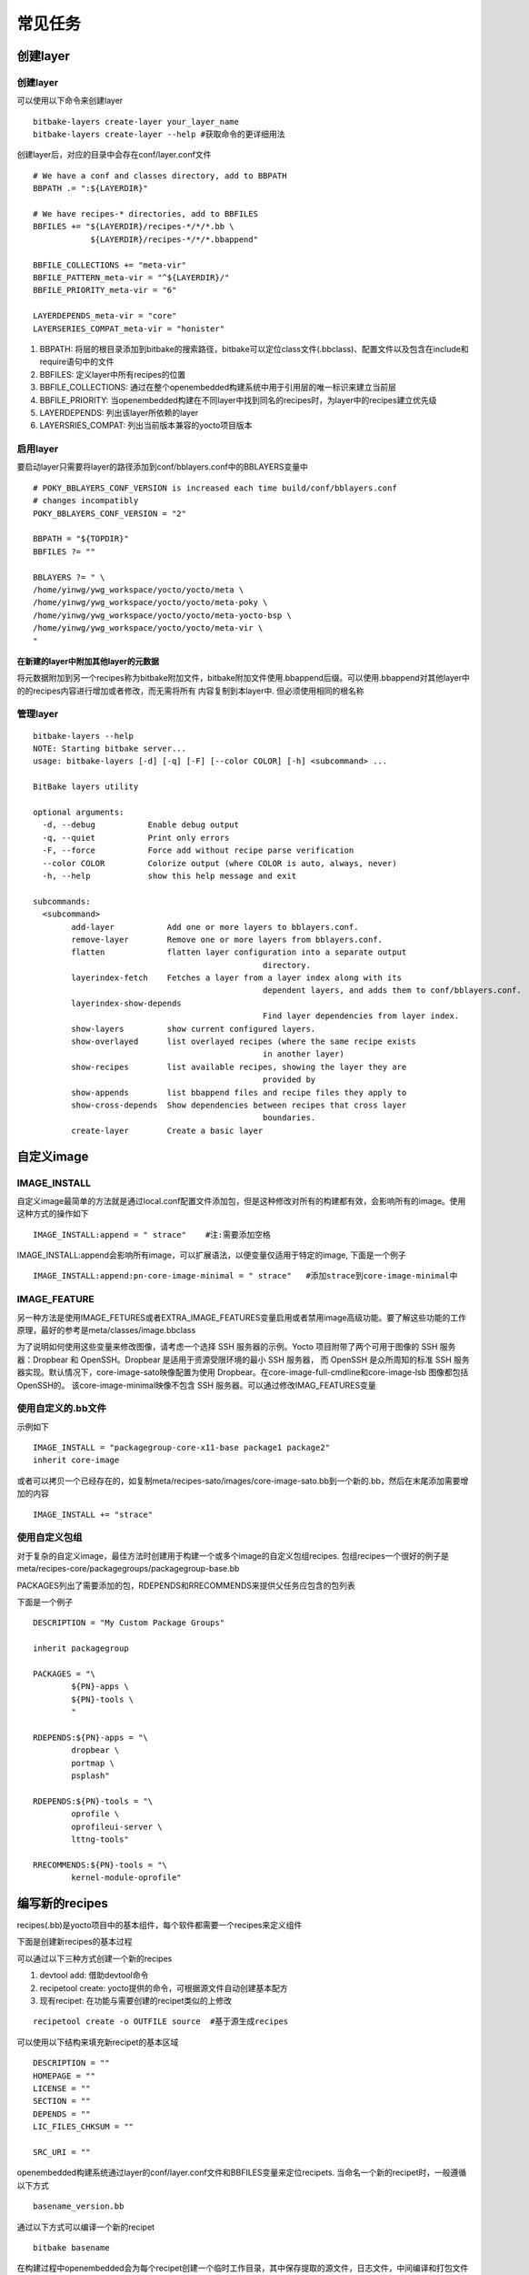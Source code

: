 常见任务
===========

创建layer
----------

创建layer
^^^^^^^^^^

可以使用以下命令来创建layer

::

    bitbake-layers create-layer your_layer_name
    bitbake-layers create-layer --help #获取命令的更详细用法

创建layer后，对应的目录中会存在conf/layer.conf文件

::

    # We have a conf and classes directory, add to BBPATH
    BBPATH .= ":${LAYERDIR}"

    # We have recipes-* directories, add to BBFILES
    BBFILES += "${LAYERDIR}/recipes-*/*/*.bb \
                ${LAYERDIR}/recipes-*/*/*.bbappend"

    BBFILE_COLLECTIONS += "meta-vir"
    BBFILE_PATTERN_meta-vir = "^${LAYERDIR}/"
    BBFILE_PRIORITY_meta-vir = "6"

    LAYERDEPENDS_meta-vir = "core"
    LAYERSERIES_COMPAT_meta-vir = "honister"


1) BBPATH: 将层的根目录添加到bitbake的搜索路径，bitbake可以定位class文件(.bbclass)、配置文件以及包含在include和require语句中的文件
2) BBFILES: 定义layer中所有recipes的位置
3) BBFILE_COLLECTIONS: 通过在整个openembedded构建系统中用于引用层的唯一标识来建立当前层
4) BBFILE_PRIORITY: 当openembedded构建在不同layer中找到同名的recipes时，为layer中的recipes建立优先级
5) LAYERDEPENDS: 列出该layer所依赖的layer
6) LAYERSRIES_COMPAT: 列出当前版本兼容的yocto项目版本

启用layer
^^^^^^^^^^^

要启动layer只需要将layer的路径添加到conf/bblayers.conf中的BBLAYERS变量中

::

    # POKY_BBLAYERS_CONF_VERSION is increased each time build/conf/bblayers.conf
    # changes incompatibly
    POKY_BBLAYERS_CONF_VERSION = "2"

    BBPATH = "${TOPDIR}"
    BBFILES ?= ""

    BBLAYERS ?= " \
    /home/yinwg/ywg_workspace/yocto/yocto/meta \
    /home/yinwg/ywg_workspace/yocto/yocto/meta-poky \
    /home/yinwg/ywg_workspace/yocto/yocto/meta-yocto-bsp \
    /home/yinwg/ywg_workspace/yocto/yocto/meta-vir \
    "

**在新建的layer中附加其他layer的元数据**

将元数据附加到另一个recipes称为bitbake附加文件，bitbake附加文件使用.bbappend后缀。可以使用.bbappend对其他layer中的的recipes内容进行增加或者修改，而无需将所有
内容复制到本layer中. 但必须使用相同的根名称

管理layer
^^^^^^^^^^

::

	bitbake-layers --help
	NOTE: Starting bitbake server...
	usage: bitbake-layers [-d] [-q] [-F] [--color COLOR] [-h] <subcommand> ...

	BitBake layers utility

	optional arguments:
	  -d, --debug           Enable debug output
	  -q, --quiet           Print only errors
	  -F, --force           Force add without recipe parse verification
	  --color COLOR         Colorize output (where COLOR is auto, always, never)
	  -h, --help            show this help message and exit

	subcommands:
	  <subcommand>
		add-layer           Add one or more layers to bblayers.conf.
		remove-layer        Remove one or more layers from bblayers.conf.
		flatten             flatten layer configuration into a separate output
							directory.
		layerindex-fetch    Fetches a layer from a layer index along with its
							dependent layers, and adds them to conf/bblayers.conf.
		layerindex-show-depends
							Find layer dependencies from layer index.
		show-layers         show current configured layers.
		show-overlayed      list overlayed recipes (where the same recipe exists
							in another layer)
		show-recipes        list available recipes, showing the layer they are
							provided by
		show-appends        list bbappend files and recipe files they apply to
		show-cross-depends  Show dependencies between recipes that cross layer
							boundaries.
		create-layer        Create a basic layer


自定义image
--------------

IMAGE_INSTALL
^^^^^^^^^^^^^^^

自定义image最简单的方法就是通过local.conf配置文件添加包，但是这种修改对所有的构建都有效，会影响所有的image。使用这种方式的操作如下

:: 

    IMAGE_INSTALL:append = " strace"    #注:需要添加空格


IMAGE_INSTALL:append会影响所有image，可以扩展语法，以便变量仅适用于特定的image, 下面是一个例子

::

    IMAGE_INSTALL:append:pn-core-image-minimal = " strace"   #添加strace到core-image-minimal中


IMAGE_FEATURE
^^^^^^^^^^^^^^^^^

另一种方法是使用IMAGE_FETURES或者EXTRA_IMAGE_FEATURES变量启用或者禁用image高级功能。要了解这些功能的工作原理，最好的参考是meta/classes/image.bbclass

为了说明如何使用这些变量来修改图像，请考虑一个选择 SSH 服务器的示例。Yocto 项目附带了两个可用于图像的 SSH 服务器：Dropbear 和 OpenSSH。Dropbear 是适用于资源受限环境的最小 SSH 服务器，
而 OpenSSH 是众所周知的标准 SSH 服务器实现。默认情况下，core-image-sato映像配置为使用 Dropbear。在core-image-full-cmdline和core-image-lsb 图像都包括OpenSSH的。
该core-image-minimal映像不包含 SSH 服务器。可以通过修改IMAG_FEATURES变量


使用自定义的.bb文件
^^^^^^^^^^^^^^^^^^^^

示例如下

::

    IMAGE_INSTALL = "packagegroup-core-x11-base package1 package2"
    inherit core-image

或者可以拷贝一个已经存在的，如复制meta/recipes-sato/images/core-image-sato.bb到一个新的.bb，然后在末尾添加需要增加的内容

::

    IMAGE_INSTALL += "strace"


使用自定义包组
^^^^^^^^^^^^^^^

对于复杂的自定义image，最佳方法时创建用于构建一个或多个image的自定义包组recipes. 包组recipes一个很好的例子是meta/recipes-core/packagegroups/packagegroup-base.bb

PACKAGES列出了需要添加的包，RDEPENDS和RRECOMMENDS来提供父任务应包含的包列表

下面是一个例子

::

	DESCRIPTION = "My Custom Package Groups"

	inherit packagegroup

	PACKAGES = "\
		${PN}-apps \
		${PN}-tools \
		"

	RDEPENDS:${PN}-apps = "\
		dropbear \
		portmap \
		psplash"

	RDEPENDS:${PN}-tools = "\
		oprofile \
		oprofileui-server \
		lttng-tools"

	RRECOMMENDS:${PN}-tools = "\
		kernel-module-oprofile"


编写新的recipes
-----------------

recipes(.bb)是yocto项目中的基本组件，每个软件都需要一个recipes来定义组件

下面是创建新recipes的基本过程

.. image::
    res/recipe-workflow.png


可以通过以下三种方式创建一个新的recipes

1) devtool add: 借助devtool命令
2) recipetool create: yocto提供的命令，可根据源文件自动创建基本配方
3) 现有recipet: 在功能与需要创建的recipet类似的上修改

::

    recipetool create -o OUTFILE source  #基于源生成recipes


可以使用以下结构来填充新recipet的基本区域

::

    DESCRIPTION = ""
    HOMEPAGE = ""
    LICENSE = ""
    SECTION = ""
    DEPENDS = ""
    LIC_FILES_CHKSUM = ""

    SRC_URI = ""

openembedded构建系统通过layer的conf/layer.conf文件和BBFILES变量来定位recipets. 当命名一个新的recipet时，一般遵循以下方式

::

    basename_version.bb


通过以下方式可以编译一个新的recipet

::

    bitbake basename

在构建过程中openembedded会为每个recipet创建一个临时工作目录，其中保存提取的源文件，日志文件，中间编译和打包文件等。每个recipet临时工作路径取决于
构建它的上下文，找到此路径的最快方法就是运行以下命令


::

    bitbake -e basename | grep ^WORKDIR=


**do_fetch**


下面是tarball和git源的例子

::

    #git的方式获取源文件
    SRCREV = "d6918c8832793b4205ed3bfede78c2f915c23385"

    PR = "r6"
    PV = "1.0.5+git${SRCPV}"

    SRC_URI = "git://git.kernel.dk/blktrace.git \
               file://ldflags.patch"

    #tarball的方式获取源文件
    SRC_URI = "${KERNELORG_MIRROR}/software/scm/git/git-${PV}.tar.gz;name=tarball \
               ${KERNELORG_MIRROR}/software/scm/git/git-manpages-${PV}.tar.gz;name=manpages"

    SRC_URI[tarball.md5sum] = "166bde96adbbc11c8843d4f8f4f9811b"
    SRC_URI[tarball.sha256sum] = "ad5334956301c86841eb1e5b1bb20884a6bad89a10a6762c958220c7cf64da02"
    SRC_URI[manpages.md5sum] = "31c2272a8979022497ba3d4202df145d"
    SRC_URI[manpages.sha256sum] = "9a7ae3a093bea39770eb96ca3e5b40bff7af0b9f6123f089d7821d0e5b8e1230"


为了确保URL下载的文件没有被篡改，需要使用两个校验和 SRC_URI[md5sum]和SRC_URI[sha256sum]

当使用file://协议来指定本地文件时，构建系统从本地获取文件，该路径相对于FILESPATH变量并安特定顺序搜索特定目录，${BP}, ${BPN}, 和files

**do_unpack**

构建过程中,do_unpack任务使用${S}指向解包位置来解压源代码。如果源是tarball并且按照${BPN}-${PV}的方式命名，则不需要设置${S}，如果是git方式获取则
需要设置${S}

::

    SRC_URI = "file://init \
    file://rc.local.sample \
    " 

    S = "${WORKDIR}"


**LICENSE**

recipet中需要同时包含LICENSE和LIC_FILES_CHKSUM变量

1) LICENSE: 此变量指向软件的许可证
2) LIC_FILES_CHKSUM: 为软件指定使用的许可文件


::

    LICENSE = "GPLv2"
    LIC_FILES_CHKSUM = "file://COPYING:md5=25cf44512b7bc8966a48b6b1a9b7605f"


**依赖**

大多数的软件包都会依赖其他的软件包，这种依赖一般分为两类，第一类是构建时依赖，另一类是运行时依赖. 构建时依赖可以通过DEPENDS变量来定义，
而运行时依赖则在打包时自动设置


**do_configure**

1) Autotools: 如果源文件包含configure.ac文件，那么软件就是使用Autotool构建的，这种方式下，recipet需要继承autotools类，且recipet中不需要包含do_configure任务。如果需要调整，则可以设置EXTRA_OECONF或PACKAGECONFIG_CONFARGS以传递配置选项
2) CMake: 如果源文件包含CMakeList.txt文件，那么软件就是使用CMake构建的，recipet需要继承cmake类，且不需要包含do_configure任务，如果需要调整则设置EXTRA_OECMAKE来传递参数
3) 其他: 不是以上两种方式，则需要在recipet中提供一个do_configure任务，如果没有任何配置也可以不提供

**do_install**

do_install期间，安装过程将文件从${S}、${B}和${WORKDIR}目录复制到${D}目录

**开启系统服务**

如果recipet中存在do_install函数，则在函数结束位置添加对应的操作，如果不存在则可以使用do_install:append在recipet中完成这项操作

openembedded支持以下两种方式启动服务

1) SysVinit: SysVinit 是一个系统和服务管理器，用于管理用于控制系统最基本功能的 init 系统。init 程序是 Linux 内核在系统启动时启动的第一个程序。Init 然后控制所有其他程序的启动、运行和关闭。要使用
   SysVinit启用服务，recipet中需要继承update-rc.d类，需要在recipet中设置INITSCRIPT_PACKGES、INITSCRIPT_NAME和INITSCRIPT_PARAMS变量
2) systemd: 系统管理守护进程 (systemd) 旨在取代 SysVinit 并提供增强的服务管理。启用systemd需要recipet继承systemd类


示例
---------


**本地c文件包**

从本地存储的文件构建应用程序，需要手动编写do_compile和do_install任务

::

    SUMMARY = "Simple helloworld application"
    SECTION = "examples"
    LICENSE = "MIT"
    LIC_FILES_CHKSUM = "file://${COMMON_LICENSE_DIR}/MIT;md5=0835ade698e0bcf8506ecda2f7b4f302"

    SRC_URI = "file://helloworld.c"

    S = "${WORKDIR}"

    do_compile() {
        ${CC} ${LDFLAGS} helloworld.c -o helloworld
        
    }

    do_install() {
        install -d ${D}${bindir}
        install -m 0755 helloworld ${D}${bindir}
    }


**autotools**

使用autotools的应用程序，其recipet中需要继承autotools类，该类包含构建基于autotool的应用程序所需的所有步骤定义,构建结果会自动打包


::

    SUMMARY = "GNU Helloworld application"
    SECTION = "examples"
    LICENSE = "GPLv2+"
    LIC_FILES_CHKSUM = "file://COPYING;md5=751419260aa954499f7abaabaa882bbe"

    SRC_URI = "${GNU_MIRROR}/hello/hello-${PV}.tar.gz"

    inherit autotools gettext

**Makefile**

基于Makefile的应用程序，recipet中不需要自己添加do_compile步骤，默认情况下bitbake会启动make编译应用。如果需要其他make选项，则应该设置EXTRA_OEMAKE或PACKAGECONFIG_CONFARGS变量. 但
do_install仍然需要一个任务。

::

    SUMMARY = "Tools for managing memory technology devices"
    SECTION = "base"
    DEPENDS = "zlib lzo e2fsprogs util-linux"
    HOMEPAGE = "http://www.linux-mtd.infradead.org/"
    LICENSE = "GPLv2+"
    LIC_FILES_CHKSUM = "file://COPYING;md5=0636e73ff0215e8d672dc4c32c317bb3 \
        file://include/common.h;beginline=1;endline=17;md5=ba05b07912a44ea2bf81ce409380049c"

    # Use the latest version at 26 Oct, 2013
    SRCREV = "9f107132a6a073cce37434ca9cda6917dd8d866b"
    SRC_URI = "git://git.infradead.org/mtd-utils.git \
               file://add-exclusion-to-mkfs-jffs2-git-2.patch \
               "

    PV = "1.5.1+git${SRCPV}"
    S = "${WORKDIR}/git"

    EXTRA_OEMAKE = "'CC=${CC}' 'RANLIB=${RANLIB}' 'AR=${AR}' 'CFLAGS=${CFLAGS} -I${S}/include -DWITHOUT_XATTR' 'BUILDDIR=${S}'"

    do_install () {
             oe_runmake install DESTDIR=${D} SBINDIR=${sbindir} MANDIR=${mandir} INCLUDEDIR=${includedir}
    }

    PACKAGES =+ "mtd-utils-jffs2 mtd-utils-ubifs mtd-utils-misc"

    FILES:mtd-utils-jffs2 = "${sbindir}/mkfs.jffs2 ${sbindir}/jffs2dump ${sbindir}/jffs2reader ${sbindir}/sumtool"
    FILES:mtd-utils-ubifs = "${sbindir}/mkfs.ubifs ${sbindir}/ubi*"
    FILES:mtd-utils-misc = "${sbindir}/nftl* ${sbindir}/ftl* ${sbindir}/rfd* ${sbindir}/doc* ${sbindir}/serve_image ${sbindir}/recv_image"

    PARALLEL_MAKE = ""

    BBCLASSEXTEND = "native"


**将一个应用拆分成多个包**

可以使用变量PACKAGES和FILES将应用程序拆分为多个包。以下是libxpm recipet的示例，默认情况下，这个recipet生成一个包含库和一些二进制文件的包。可以通过修改recipet将二机制文件拆分成单独的包

::

    require xorg-lib-common.inc

    SUMMARY = "Xpm: X Pixmap extension library"
    LICENSE = "MIT"
    LIC_FILES_CHKSUM = "file://COPYING;md5=51f4270b012ecd4ab1a164f5f4ed6cf7"
    DEPENDS += "libxext libsm libxt"
    PE = "1"

    XORG_PN = "libXpm"

    PACKAGES =+ "sxpm cxpm"
    FILES:cxpm = "${bindir}/cxpm"
    FILES:sxpm = "${bindir}/sxpm"


以上操作将会把sxpm和cxpm可执行文件放到单独的包中


**打包外部生成的可执行文件**


::

    do_configure[noexec] = "1"
    do_compile[noexec] = "1"

    do_install () {
        install -m 0755 ${target} ${D}${bindir}
    }

